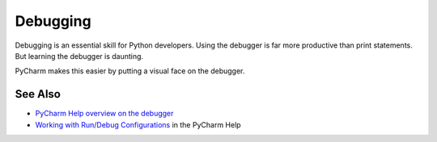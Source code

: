 .. kbbtopic::
    label: debugging
    excerpt: Interactively walk through the execution of your Python code
    published: 2018-01-02 12:01

=========
Debugging
=========

Debugging is an essential skill for Python developers. Using the debugger
is far more productive than print statements. But learning the debugger
is daunting.

PyCharm makes this easier by putting a visual face on the debugger.

See Also
========

- `PyCharm Help overview on the debugger <https://www.jetbrains.com/help/pycharm/debugger.html>`_

- `Working with Run/Debug Configurations <https://www.jetbrains.com/help/pycharm/working-with-run-debug-configurations.html>`_
  in the PyCharm Help